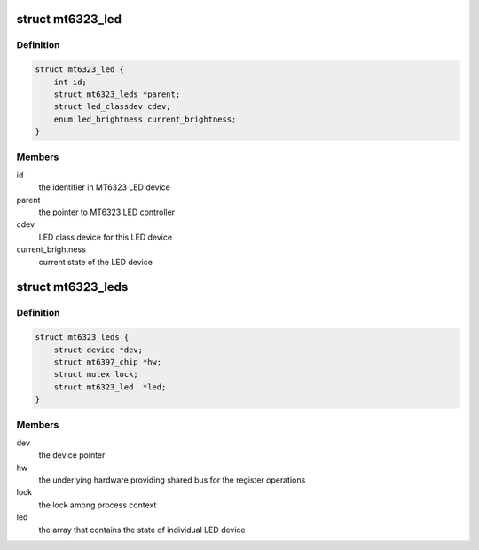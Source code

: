 .. -*- coding: utf-8; mode: rst -*-
.. src-file: drivers/leds/leds-mt6323.c

.. _`mt6323_led`:

struct mt6323_led
=================

.. c:type:: struct mt6323_led

    state container for the LED device

.. _`mt6323_led.definition`:

Definition
----------

.. code-block:: c

    struct mt6323_led {
        int id;
        struct mt6323_leds *parent;
        struct led_classdev cdev;
        enum led_brightness current_brightness;
    }

.. _`mt6323_led.members`:

Members
-------

id
    the identifier in MT6323 LED device

parent
    the pointer to MT6323 LED controller

cdev
    LED class device for this LED device

current_brightness
    current state of the LED device

.. _`mt6323_leds`:

struct mt6323_leds
==================

.. c:type:: struct mt6323_leds

    state container for holding LED controller of the driver

.. _`mt6323_leds.definition`:

Definition
----------

.. code-block:: c

    struct mt6323_leds {
        struct device *dev;
        struct mt6397_chip *hw;
        struct mutex lock;
        struct mt6323_led  *led;
    }

.. _`mt6323_leds.members`:

Members
-------

dev
    the device pointer

hw
    the underlying hardware providing shared
    bus for the register operations

lock
    the lock among process context

led
    the array that contains the state of individual
    LED device

.. This file was automatic generated / don't edit.

